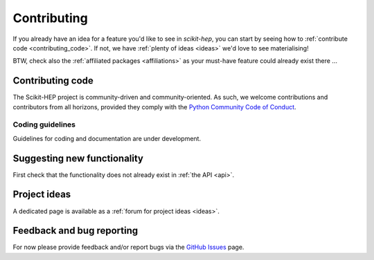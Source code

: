 .. _contributing:

Contributing
============

If you already have an idea for a feature you'd like to see in *scikit-hep*,
you can start by seeing how to :ref:`contribute code <contributing_code>`.
If not, we have :ref:`plenty of ideas <ideas>` we'd love to see materialising!

BTW, check also the :ref:`affiliated packages <affiliations>` as your must-have feature could already exist there ...

.. _contributing_code:

Contributing code
-----------------

The Scikit-HEP project is community-driven and community-oriented.
As such, we welcome contributions and contributors from all horizons,
provided they comply with the
`Python Community Code of Conduct <https://www.python.org/psf/codeofconduct/>`_.


Coding guidelines
~~~~~~~~~~~~~~~~~

Guidelines for coding and documentation are under development.


Suggesting new functionality
----------------------------

First check that the functionality does not already exist in :ref:`the API <api>`.


Project ideas
-------------

A dedicated page is available as a :ref:`forum for project ideas <ideas>`.


Feedback and bug reporting
--------------------------

For now please provide feedback and/or report bugs via the
`GitHub Issues <https://github.com/scikit-hep/scikit-hep/issues>`_ page.
